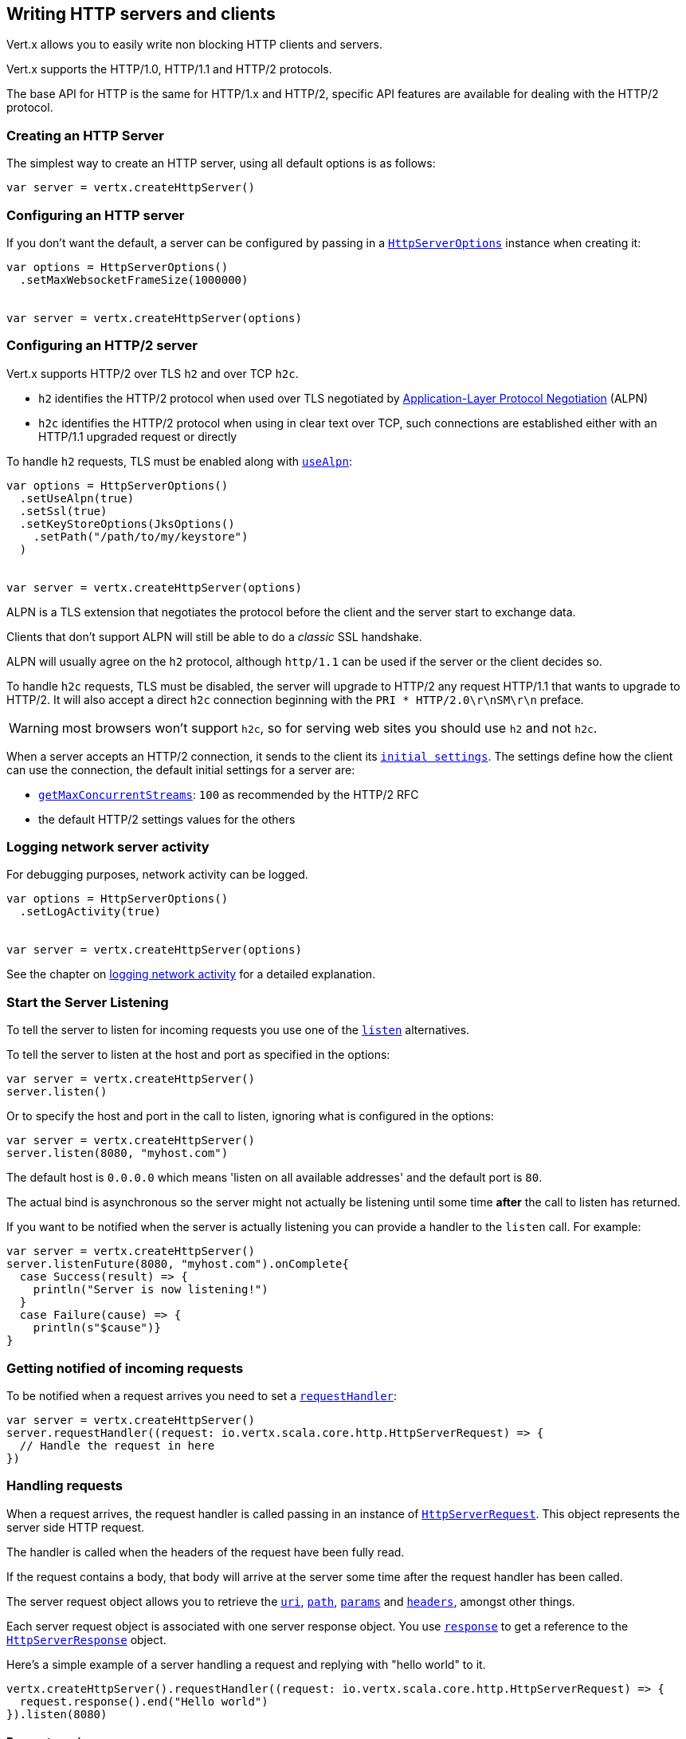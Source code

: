 == Writing HTTP servers and clients

Vert.x allows you to easily write non blocking HTTP clients and servers.

Vert.x supports the HTTP/1.0, HTTP/1.1 and HTTP/2 protocols.

The base API for HTTP is the same for HTTP/1.x and HTTP/2, specific API features are available for dealing with the
HTTP/2 protocol.

=== Creating an HTTP Server

The simplest way to create an HTTP server, using all default options is as follows:

[source,scala]
----

var server = vertx.createHttpServer()

----

=== Configuring an HTTP server

If you don't want the default, a server can be configured by passing in a `link:../dataobjects.html#HttpServerOptions[HttpServerOptions]`
instance when creating it:

[source,scala]
----

var options = HttpServerOptions()
  .setMaxWebsocketFrameSize(1000000)


var server = vertx.createHttpServer(options)

----

=== Configuring an HTTP/2 server

Vert.x supports HTTP/2 over TLS `h2` and over TCP `h2c`.

- `h2` identifies the HTTP/2 protocol when used over TLS negotiated by https://en.wikipedia.org/wiki/Application-Layer_Protocol_Negotiation[Application-Layer Protocol Negotiation] (ALPN)
- `h2c` identifies the HTTP/2 protocol when using in clear text over TCP, such connections are established either with
an HTTP/1.1 upgraded request or directly

To handle `h2` requests, TLS must be enabled along with `link:../dataobjects.html#HttpServerOptions#setUseAlpn(boolean)[useAlpn]`:

[source,scala]
----
var options = HttpServerOptions()
  .setUseAlpn(true)
  .setSsl(true)
  .setKeyStoreOptions(JksOptions()
    .setPath("/path/to/my/keystore")
  )


var server = vertx.createHttpServer(options)

----

ALPN is a TLS extension that negotiates the protocol before the client and the server start to exchange data.

Clients that don't support ALPN will still be able to do a _classic_ SSL handshake.

ALPN will usually agree on the `h2` protocol, although `http/1.1` can be used if the server or the client decides
so.

To handle `h2c` requests, TLS must be disabled, the server will upgrade to HTTP/2 any request HTTP/1.1 that wants to
upgrade to HTTP/2. It will also accept a direct `h2c` connection beginning with the `PRI * HTTP/2.0\r\nSM\r\n` preface.

WARNING: most browsers won't support `h2c`, so for serving web sites you should use `h2` and not `h2c`.

When a server accepts an HTTP/2 connection, it sends to the client its `link:../dataobjects.html#HttpServerOptions#getInitialSettings()[initial settings]`.
The settings define how the client can use the connection, the default initial settings for a server are:

- `link:../dataobjects.html#Http2Settings#getMaxConcurrentStreams()[getMaxConcurrentStreams]`: `100` as recommended by the HTTP/2 RFC
- the default HTTP/2 settings values for the others

=== Logging network server activity

For debugging purposes, network activity can be logged.

[source,scala]
----

var options = HttpServerOptions()
  .setLogActivity(true)


var server = vertx.createHttpServer(options)

----

See the chapter on <<logging_network_activity, logging network activity>> for a detailed explanation.

=== Start the Server Listening

To tell the server to listen for incoming requests you use one of the `link:../../scaladoc/io/vertx/scala/core/http/HttpServer.html#listen()[listen]`
alternatives.

To tell the server to listen at the host and port as specified in the options:

[source,scala]
----

var server = vertx.createHttpServer()
server.listen()

----

Or to specify the host and port in the call to listen, ignoring what is configured in the options:

[source,scala]
----

var server = vertx.createHttpServer()
server.listen(8080, "myhost.com")

----

The default host is `0.0.0.0` which means 'listen on all available addresses' and the default port is `80`.

The actual bind is asynchronous so the server might not actually be listening until some time *after* the call to
listen has returned.

If you want to be notified when the server is actually listening you can provide a handler to the `listen` call.
For example:

[source,scala]
----

var server = vertx.createHttpServer()
server.listenFuture(8080, "myhost.com").onComplete{
  case Success(result) => {
    println("Server is now listening!")
  }
  case Failure(cause) => {
    println(s"$cause")}
}

----

=== Getting notified of incoming requests

To be notified when a request arrives you need to set a `link:../../scaladoc/io/vertx/scala/core/http/HttpServer.html#requestHandler(io.vertx.core.Handler)[requestHandler]`:

[source,scala]
----

var server = vertx.createHttpServer()
server.requestHandler((request: io.vertx.scala.core.http.HttpServerRequest) => {
  // Handle the request in here
})

----

=== Handling requests

When a request arrives, the request handler is called passing in an instance of `link:../../scaladoc/io/vertx/scala/core/http/HttpServerRequest.html[HttpServerRequest]`.
This object represents the server side HTTP request.

The handler is called when the headers of the request have been fully read.

If the request contains a body, that body will arrive at the server some time after the request handler has been called.

The server request object allows you to retrieve the `link:../../scaladoc/io/vertx/scala/core/http/HttpServerRequest.html#uri()[uri]`,
`link:../../scaladoc/io/vertx/scala/core/http/HttpServerRequest.html#path()[path]`, `link:../../scaladoc/io/vertx/scala/core/http/HttpServerRequest.html#params()[params]` and
`link:../../scaladoc/io/vertx/scala/core/http/HttpServerRequest.html#headers()[headers]`, amongst other things.

Each server request object is associated with one server response object. You use
`link:../../scaladoc/io/vertx/scala/core/http/HttpServerRequest.html#response()[response]` to get a reference to the `link:../../scaladoc/io/vertx/scala/core/http/HttpServerResponse.html[HttpServerResponse]`
object.

Here's a simple example of a server handling a request and replying with "hello world" to it.

[source,scala]
----

vertx.createHttpServer().requestHandler((request: io.vertx.scala.core.http.HttpServerRequest) => {
  request.response().end("Hello world")
}).listen(8080)


----

==== Request version

The version of HTTP specified in the request can be retrieved with `link:../../scaladoc/io/vertx/scala/core/http/HttpServerRequest.html#version()[version]`

==== Request method

Use `link:../../scaladoc/io/vertx/scala/core/http/HttpServerRequest.html#method()[method]` to retrieve the HTTP method of the request.
(i.e. whether it's GET, POST, PUT, DELETE, HEAD, OPTIONS, etc).

==== Request URI

Use `link:../../scaladoc/io/vertx/scala/core/http/HttpServerRequest.html#uri()[uri]` to retrieve the URI of the request.

Note that this is the actual URI as passed in the HTTP request, and it's almost always a relative URI.

The URI is as defined in http://www.w3.org/Protocols/rfc2616/rfc2616-sec5.html[Section 5.1.2 of the HTTP specification - Request-URI]

==== Request path

Use `link:../../scaladoc/io/vertx/scala/core/http/HttpServerRequest.html#path()[path]` to return the path part of the URI

For example, if the request URI was:

 a/b/c/page.html?param1=abc&param2=xyz

Then the path would be

 /a/b/c/page.html

==== Request query

Use `link:../../scaladoc/io/vertx/scala/core/http/HttpServerRequest.html#query()[query]` to return the query part of the URI

For example, if the request URI was:

 a/b/c/page.html?param1=abc&param2=xyz

Then the query would be

 param1=abc&param2=xyz

==== Request headers

Use `link:../../scaladoc/io/vertx/scala/core/http/HttpServerRequest.html#headers()[headers]` to return the headers of the HTTP request.

This returns an instance of `link:../../scaladoc/io/vertx/scala/core/MultiMap.html[MultiMap]` - which is like a normal Map or Hash but allows multiple
values for the same key - this is because HTTP allows multiple header values with the same key.

It also has case-insensitive keys, that means you can do the following:

[source,scala]
----

var headers = request.headers()

// Get the User-Agent:
println(s"User agent is ${headers.get("user-agent")}")

// You can also do this and get the same result:
println(s"User agent is ${headers.get("User-Agent")}")

----

==== Request host

Use `link:../../scaladoc/io/vertx/scala/core/http/HttpServerRequest.html#host()[host]` to return the host of the HTTP request.

For HTTP/1.x requests the `host` header is returned, for HTTP/1 requests the `:authority` pseudo header is returned.

==== Request parameters

Use `link:../../scaladoc/io/vertx/scala/core/http/HttpServerRequest.html#params()[params]` to return the parameters of the HTTP request.

Just like `link:../../scaladoc/io/vertx/scala/core/http/HttpServerRequest.html#headers()[headers]` this returns an instance of `link:../../scaladoc/io/vertx/scala/core/MultiMap.html[MultiMap]`
as there can be more than one parameter with the same name.

Request parameters are sent on the request URI, after the path. For example if the URI was:

 /page.html?param1=abc&param2=xyz

Then the parameters would contain the following:

----
param1: 'abc'
param2: 'xyz
----

Note that these request parameters are retrieved from the URL of the request. If you have form attributes that
have been sent as part of the submission of an HTML form submitted in the body of a `multi-part/form-data` request
then they will not appear in the params here.

==== Remote address

The address of the sender of the request can be retrieved with `link:../../scaladoc/io/vertx/scala/core/http/HttpServerRequest.html#remoteAddress()[remoteAddress]`.

==== Absolute URI

The URI passed in an HTTP request is usually relative. If you wish to retrieve the absolute URI corresponding
to the request, you can get it with `link:../../scaladoc/io/vertx/scala/core/http/HttpServerRequest.html#absoluteURI()[absoluteURI]`

==== End handler

The `link:../../scaladoc/io/vertx/scala/core/http/HttpServerRequest.html#endHandler(io.vertx.core.Handler)[endHandler]` of the request is invoked when the entire request,
including any body has been fully read.

==== Reading Data from the Request Body

Often an HTTP request contains a body that we want to read. As previously mentioned the request handler is called
when just the headers of the request have arrived so the request object does not have a body at that point.

This is because the body may be very large (e.g. a file upload) and we don't generally want to buffer the entire
body in memory before handing it to you, as that could cause the server to exhaust available memory.

To receive the body, you can use the `link:../../scaladoc/io/vertx/scala/core/http/HttpServerRequest.html#handler(io.vertx.core.Handler)[handler]`  on the request,
this will get called every time a chunk of the request body arrives. Here's an example:

[source,scala]
----

request.handler((buffer: io.vertx.scala.core.buffer.Buffer) => {
  println(s"I have received a chunk of the body of length ${buffer.length()}")
})

----

The object passed into the handler is a `link:../../scaladoc/io/vertx/scala/core/buffer/Buffer.html[Buffer]`, and the handler can be called
multiple times as data arrives from the network, depending on the size of the body.

In some cases (e.g. if the body is small) you will want to aggregate the entire body in memory, so you could do
the aggregation yourself as follows:

[source,scala]
----
import io.vertx.scala.core.buffer.Buffer

// Create an empty buffer
var totalBuffer = Buffer.buffer()

request.handler((buffer: io.vertx.scala.core.buffer.Buffer) => {
  println(s"I have received a chunk of the body of length ${buffer.length()}")
  totalBuffer.appendBuffer(buffer)
})

request.endHandler((v: java.lang.Void) => {
  println(s"Full body received, length = ${totalBuffer.length()}")
})

----

This is such a common case, that Vert.x provides a `link:../../scaladoc/io/vertx/scala/core/http/HttpServerRequest.html#bodyHandler((@io.vertx.codegen.annotations.Nullable :: io.vertx.core.Handler))[bodyHandler]` to do this
for you. The body handler is called once when all the body has been received:

[source,scala]
----

request.bodyHandler((totalBuffer: io.vertx.scala.core.buffer.Buffer) => {
  println(s"Full body received, length = ${totalBuffer.length()}")
})

----

==== Pumping requests

The request object is a `link:../../scaladoc/io/vertx/scala/core/streams/ReadStream.html[ReadStream]` so you can pump the request body to any
`link:../../scaladoc/io/vertx/scala/core/streams/WriteStream.html[WriteStream]` instance.

See the chapter on <<streams, streams and pumps>> for a detailed explanation.

==== Handling HTML forms

HTML forms can be submitted with either a content type of `application/x-www-form-urlencoded` or `multipart/form-data`.

For url encoded forms, the form attributes are encoded in the url, just like normal query parameters.

For multi-part forms they are encoded in the request body, and as such are not available until the entire body
has been read from the wire.

Multi-part forms can also contain file uploads.

If you want to retrieve the attributes of a multi-part form you should tell Vert.x that you expect to receive
such a form *before* any of the body is read by calling `link:../../scaladoc/io/vertx/scala/core/http/HttpServerRequest.html#setExpectMultipart(boolean)[setExpectMultipart]`
with true, and then you should retrieve the actual attributes using `link:../../scaladoc/io/vertx/scala/core/http/HttpServerRequest.html#formAttributes()[formAttributes]`
once the entire body has been read:

[source,scala]
----

server.requestHandler((request: io.vertx.scala.core.http.HttpServerRequest) => {
  request.setExpectMultipart(true)
  request.endHandler((v: java.lang.Void) => {
    // The body has now been fully read, so retrieve the form attributes
    var formAttributes = request.formAttributes()
  })
})

----

==== Handling form file uploads

Vert.x can also handle file uploads which are encoded in a multi-part request body.

To receive file uploads you tell Vert.x to expect a multi-part form and set an
`link:../../scaladoc/io/vertx/scala/core/http/HttpServerRequest.html#uploadHandler((@io.vertx.codegen.annotations.Nullable :: io.vertx.core.Handler))[uploadHandler]` on the request.

This handler will be called once for every
upload that arrives on the server.

The object passed into the handler is a `link:../../scaladoc/io/vertx/scala/core/http/HttpServerFileUpload.html[HttpServerFileUpload]` instance.

[source,scala]
----

server.requestHandler((request: io.vertx.scala.core.http.HttpServerRequest) => {
  request.setExpectMultipart(true)
  request.uploadHandler((upload: io.vertx.scala.core.http.HttpServerFileUpload) => {
    println(s"Got a file upload ${upload.name()}")
  })
})

----

File uploads can be large we don't provide the entire upload in a single buffer as that might result in memory
exhaustion, instead, the upload data is received in chunks:

[source,scala]
----

request.uploadHandler((upload: io.vertx.scala.core.http.HttpServerFileUpload) => {
  upload.handler((chunk: io.vertx.scala.core.buffer.Buffer) => {
    println(s"Received a chunk of the upload of length ${chunk.length()}")
  })
})

----

The upload object is a `link:../../scaladoc/io/vertx/scala/core/streams/ReadStream.html[ReadStream]` so you can pump the request body to any
`link:../../scaladoc/io/vertx/scala/core/streams/WriteStream.html[WriteStream]` instance. See the chapter on <<streams, streams and pumps>> for a
detailed explanation.

If you just want to upload the file to disk somewhere you can use `link:../../scaladoc/io/vertx/scala/core/http/HttpServerFileUpload.html#streamToFileSystem(java.lang.String)[streamToFileSystem]`:

[source,scala]
----

request.uploadHandler((upload: io.vertx.scala.core.http.HttpServerFileUpload) => {
  upload.streamToFileSystem(s"myuploads_directory/${upload.filename()}")
})

----

WARNING: Make sure you check the filename in a production system to avoid malicious clients uploading files
to arbitrary places on your filesystem. See <<Security notes, security notes>> for more information.

==== Receiving custom HTTP/2 frames

HTTP/2 is a framed protocol with various frames for the HTTP request/response model. The protocol allows other kind
of frames to be sent and received.

To receive custom frames, you can use the `link:../../scaladoc/io/vertx/scala/core/http/HttpServerRequest.html#customFrameHandler(io.vertx.core.Handler)[customFrameHandler]` on the request,
this will get called every time a custom frame arrives. Here's an example:

[source,scala]
----

request.customFrameHandler((frame: io.vertx.scala.core.http.HttpFrame) => {

  println(s"Received a frame type=${frame.type()} payload${frame.payload().toString()}")
})

----

HTTP/2 frames are not subject to flow control - the frame handler will be called immediatly when a
custom frame is received whether the request is paused or is not

==== Non standard HTTP methods

The `link:todo[OTHER]` HTTP method is used for non standard methods, in this case
`link:../../scaladoc/io/vertx/scala/core/http/HttpServerRequest.html#rawMethod()[rawMethod]` returns the HTTP method as sent by the client.

=== Sending back responses

The server response object is an instance of `link:../../scaladoc/io/vertx/scala/core/http/HttpServerResponse.html[HttpServerResponse]` and is obtained from the
request with `link:../../scaladoc/io/vertx/scala/core/http/HttpServerRequest.html#response()[response]`.

You use the response object to write a response back to the HTTP client.

==== Setting status code and message

The default HTTP status code for a response is `200`, representing `OK`.

Use `link:../../scaladoc/io/vertx/scala/core/http/HttpServerResponse.html#setStatusCode(int)[setStatusCode]` to set a different code.

You can also specify a custom status message with `link:../../scaladoc/io/vertx/scala/core/http/HttpServerResponse.html#setStatusMessage(java.lang.String)[setStatusMessage]`.

If you don't specify a status message, the default one corresponding to the status code will be used.

NOTE: for HTTP/2 the status won't be present in the response since the protocol won't transmit the message
to the client

==== Writing HTTP responses

To write data to an HTTP response, you use one the `link:../../scaladoc/io/vertx/scala/core/http/HttpServerResponse.html#write(io.vertx.core.buffer.Buffer)[write]` operations.

These can be invoked multiple times before the response is ended. They can be invoked in a few ways:

With a single buffer:

[source,scala]
----
var response = request.response()
response.write(buffer)

----

With a string. In this case the string will encoded using UTF-8 and the result written to the wire.

[source,scala]
----
var response = request.response()
response.write("hello world!")

----

With a string and an encoding. In this case the string will encoded using the specified encoding and the
result written to the wire.

[source,scala]
----
var response = request.response()
response.write("hello world!", "UTF-16")

----

Writing to a response is asynchronous and always returns immediately after the write has been queued.

If you are just writing a single string or buffer to the HTTP response you can write it and end the response in a
single call to the `link:../../scaladoc/io/vertx/scala/core/http/HttpServerResponse.html#end(java.lang.String)[end]`

The first call to write results in the response header being being written to the response. Consequently, if you are
not using HTTP chunking then you must set the `Content-Length` header before writing to the response, since it will
be too late otherwise. If you are using HTTP chunking you do not have to worry.

==== Ending HTTP responses

Once you have finished with the HTTP response you should `link:../../scaladoc/io/vertx/scala/core/http/HttpServerResponse.html#end(java.lang.String)[end]` it.

This can be done in several ways:

With no arguments, the response is simply ended.

[source,scala]
----
var response = request.response()
response.write("hello world!")
response.end()

----

It can also be called with a string or buffer in the same way `write` is called. In this case it's just the same as
calling write with a string or buffer followed by calling end with no arguments. For example:

[source,scala]
----
var response = request.response()
response.end("hello world!")

----

==== Closing the underlying connection

You can close the underlying TCP connection with `link:../../scaladoc/io/vertx/scala/core/http/HttpServerResponse.html#close()[close]`.

Non keep-alive connections will be automatically closed by Vert.x when the response is ended.

Keep-alive connections are not automatically closed by Vert.x by default. If you want keep-alive connections to be
closed after an idle time, then you configure `link:../dataobjects.html#HttpServerOptions#setIdleTimeout(int)[idleTimeout]`.

HTTP/2 connections send a `GOAWAY` frame before closing the response.

==== Setting response headers

HTTP response headers can be added to the response by adding them directly to the
`link:../../scaladoc/io/vertx/scala/core/http/HttpServerResponse.html#headers()[headers]`:

[source,scala]
----
var response = request.response()
var headers = response.headers()
headers.set("content-type", "text/html")
headers.set("other-header", "wibble")

----

Or you can use `link:../../scaladoc/io/vertx/scala/core/http/HttpServerResponse.html#putHeader(java.lang.String,%20java.lang.String)[putHeader]`

[source,scala]
----
var response = request.response()
response.putHeader("content-type", "text/html").putHeader("other-header", "wibble")

----

Headers must all be added before any parts of the response body are written.

==== Chunked HTTP responses and trailers

Vert.x supports http://en.wikipedia.org/wiki/Chunked_transfer_encoding[HTTP Chunked Transfer Encoding].

This allows the HTTP response body to be written in chunks, and is normally used when a large response body is
being streamed to a client and the total size is not known in advance.

You put the HTTP response into chunked mode as follows:

[source,scala]
----
var response = request.response()
response.setChunked(true)

----

Default is non-chunked. When in chunked mode, each call to one of the `link:../../scaladoc/io/vertx/scala/core/http/HttpServerResponse.html#write(io.vertx.core.buffer.Buffer)[write]`
methods will result in a new HTTP chunk being written out.

When in chunked mode you can also write HTTP response trailers to the response. These are actually written in
the final chunk of the response.

NOTE: chunked response has no effect for an HTTP/2 stream

To add trailers to the response, add them directly to the `link:../../scaladoc/io/vertx/scala/core/http/HttpServerResponse.html#trailers()[trailers]`.

[source,scala]
----
var response = request.response()
response.setChunked(true)
var trailers = response.trailers()
trailers.set("X-wibble", "woobble").set("X-quux", "flooble")

----

Or use `link:../../scaladoc/io/vertx/scala/core/http/HttpServerResponse.html#putTrailer(java.lang.String,%20java.lang.String)[putTrailer]`.

[source,scala]
----
var response = request.response()
response.setChunked(true)
response.putTrailer("X-wibble", "woobble").putTrailer("X-quux", "flooble")

----

==== Serving files directly from disk or the classpath

If you were writing a web server, one way to serve a file from disk would be to open it as an `link:../../scaladoc/io/vertx/scala/core/file/AsyncFile.html[AsyncFile]`
and pump it to the HTTP response.

Or you could load it it one go using `link:../../scaladoc/io/vertx/scala/core/file/FileSystem.html#readFile(java.lang.String,%20io.vertx.core.Handler)[readFile]` and write it straight to the response.

Alternatively, Vert.x provides a method which allows you to serve a file from disk or the filesystem to an HTTP response 
in one operation.
Where supported by the underlying operating system this may result in the OS directly transferring bytes from the
file to the socket without being copied through user-space at all.

This is done by using `link:../../scaladoc/io/vertx/scala/core/http/HttpServerResponse.html#sendFile(java.lang.String)[sendFile]`, and is usually more efficient for large
files, but may be slower for small files.

Here's a very simple web server that serves files from the file system using sendFile:

[source,scala]
----
vertx.createHttpServer().requestHandler((request: io.vertx.scala.core.http.HttpServerRequest) => {
  var file = ""
  if (request.path() == "/") {
    file = "index.html"
  } else if (!request.path().contains("..")) {
    file = request.path()
  }
  request.response().sendFile(s"web/${file}")
}).listen(8080)

----

Sending a file is asynchronous and may not complete until some time after the call has returned. If you want to
be notified when the file has been writen you can use `link:../../scaladoc/io/vertx/scala/core/http/HttpServerResponse.html#sendFile(java.lang.String,%20io.vertx.core.Handler)[sendFile]`

Please see the chapter about <<classpath, serving files from the classpath>> for restrictions about the classpath resolution or disabling it.

NOTE: If you use `sendFile` while using HTTPS it will copy through user-space, since if the kernel is copying data
directly from disk to socket it doesn't give us an opportunity to apply any encryption.

WARNING: If you're going to write web servers directly using Vert.x be careful that users cannot exploit the
path to access files outside the directory from which you want to serve them or the classpath It may be safer instead to use
Vert.x Web. 

When there is a need to serve just a segment of a file, say starting from a given byte, you can achieve this by doing:

[source,scala]
----
vertx.createHttpServer().requestHandler((request: io.vertx.scala.core.http.HttpServerRequest) => {
  var offset = 0
  try {
    offset = java.lang.Long.parseLong(request.getParam("start"))
  } catch {
    e:Exception => // error handling...
  }


  var end = java.lang.Long.MAX_VALUE
  try {
    end = java.lang.Long.parseLong(request.getParam("end"))
  } catch {
    e:Exception => // error handling...
  }


  request.response().sendFile("web/mybigfile.txt", offset, end)
}).listen(8080)

----

You are not required to supply the length if you want to send a file starting from an offset until the end, in this
case you can just do:

[source,scala]
----
vertx.createHttpServer().requestHandler((request: io.vertx.scala.core.http.HttpServerRequest) => {
  var offset = 0
  try {
    offset = java.lang.Long.parseLong(request.getParam("start"))
  } catch {
    e:Exception => // error handling...
  }


  request.response().sendFile("web/mybigfile.txt", offset)
}).listen(8080)

----

==== Pumping responses

The server response is a `link:../../scaladoc/io/vertx/scala/core/streams/WriteStream.html[WriteStream]` instance so you can pump to it from any
`link:../../scaladoc/io/vertx/scala/core/streams/ReadStream.html[ReadStream]`, e.g. `link:../../scaladoc/io/vertx/scala/core/file/AsyncFile.html[AsyncFile]`, `link:../../scaladoc/io/vertx/scala/core/net/NetSocket.html[NetSocket]`,
`link:../../scaladoc/io/vertx/scala/core/http/WebSocket.html[WebSocket]` or `link:../../scaladoc/io/vertx/scala/core/http/HttpServerRequest.html[HttpServerRequest]`.

Here's an example which echoes the request body back in the response for any PUT methods.
It uses a pump for the body, so it will work even if the HTTP request body is much larger than can fit in memory
at any one time:

[source,scala]
----
import io.vertx.core.http.HttpMethod
import io.vertx.scala.core.streams.Pump
vertx.createHttpServer().requestHandler((request: io.vertx.scala.core.http.HttpServerRequest) => {
  var response = request.response()
  if (request.method() == HttpMethod.PUT) {
    response.setChunked(true)
    Pump.pump(request, response).start()
    request.endHandler((v: java.lang.Void) => {
      response.end()
    })
  } else {
    response.setStatusCode(400).end()
  }
}).listen(8080)

----

==== Writing HTTP/2 frames

HTTP/2 is a framed protocol with various frames for the HTTP request/response model. The protocol allows other kind
of frames to be sent and received.

To send such frames, you can use the `link:../../scaladoc/io/vertx/scala/core/http/HttpServerResponse.html#writeCustomFrame(int,%20int,%20io.vertx.core.buffer.Buffer)[writeCustomFrame]` on the response.
Here's an example:

[source,scala]
----
import io.vertx.scala.core.buffer.Buffer

var frameType = 40
var frameStatus = 10
var payload = Buffer.buffer("some data")

// Sending a frame to the client
response.writeCustomFrame(frameType, frameStatus, payload)

----

These frames are sent immediately and are not subject to flow control - when such frame is sent there it may be done
before other `DATA` frames.

==== Stream reset

HTTP/1.x does not allow a clean reset of a request or a response stream, for example when a client uploads
a resource already present on the server, the server needs to accept the entire response.

HTTP/2 supports stream reset at any time during the request/response:

[source,scala]
----

// Reset the stream
request.response().reset()

----

By default the `NO_ERROR` (0) error code is sent, another code can sent instead:

[source,scala]
----

// Cancel the stream
request.response().reset(8)

----

The HTTP/2 specification defines the list of http://httpwg.org/specs/rfc7540.html#ErrorCodes[error codes] one can use.

The request handler are notified of stream reset events with the `link:../../scaladoc/io/vertx/scala/core/http/HttpServerRequest.html#exceptionHandler(io.vertx.core.Handler)[request handler]` and
`link:../../scaladoc/io/vertx/scala/core/http/HttpServerResponse.html#exceptionHandler(io.vertx.core.Handler)[response handler]`:

[source,scala]
----

request.response().exceptionHandler((err: java.lang.Throwable) => {
  if (err.isInstanceOf[StreamResetException]) {
    var reset = err
    println(s"Stream reset ${reset.getCode()}")
  }
})

----

==== Server push

Server push is a new feature of HTTP/2 that enables sending multiple responses in parallel for a single client request.

When a server process a request, it can push a request/response to the client:

[source,scala]
----
import io.vertx.core.http.HttpMethod

var response = request.response()

// Push main.js to the client
response.pushFuture(HttpMethod.GET, "/main.js").onComplete{
  case Success(result) => {

    // The server is ready to push the response
    var pushedResponse = result

    // Send main.js response
    pushedResponse.putHeader("content-type", "application/json").end("alert(\"Push response hello\")")
  }
  case Failure(cause) => {
    println(s"$cause")}
}

// Send the requested resource
response.sendFile("<html><head><script src=\"/main.js\"></script></head><body></body></html>")

----

When the server is ready to push the response, the push response handler is called and the handler can send the response.

The push response handler may receive a failure, for instance the client may cancel the push because it already has `main.js` in its
cache and does not want it anymore.

The `link:../../scaladoc/io/vertx/scala/core/http/HttpServerResponse.html#push(io.vertx.core.http.HttpMethod,%20java.lang.String,%20java.lang.String,%20io.vertx.core.Handler)[push]` method must be called before the initiating response ends, however
the pushed response can be written after.

=== HTTP Compression

Vert.x comes with support for HTTP Compression out of the box.

This means you are able to automatically compress the body of the responses before they are sent back to the client.

If the client does not support HTTP compression the responses are sent back without compressing the body.

This allows to handle Client that support HTTP Compression and those that not support it at the same time.

To enable compression use can configure it with `link:../dataobjects.html#HttpServerOptions#setCompressionSupported(boolean)[compressionSupported]`.

By default compression is not enabled.

When HTTP compression is enabled the server will check if the client includes an `Accept-Encoding` header which
includes the supported compressions. Commonly used are deflate and gzip. Both are supported by Vert.x.

If such a header is found the server will automatically compress the body of the response with one of the supported
compressions and send it back to the client.

Be aware that compression may be able to reduce network traffic but is more CPU-intensive.

=== Creating an HTTP client

You create an `link:../../scaladoc/io/vertx/scala/core/http/HttpClient.html[HttpClient]` instance with default options as follows:

[source,scala]
----
var client = vertx.createHttpClient()

----

If you want to configure options for the client, you create it as follows:

[source,scala]
----
var options = HttpClientOptions()
  .setKeepAlive(false)

var client = vertx.createHttpClient(options)

----

Vert.x supports HTTP/2 over TLS `h2` and over TCP `h2c`.

By default the http client performs HTTP/1.1 requests, to perform HTTP/2 requests the `link:../dataobjects.html#HttpClientOptions#setProtocolVersion(io.vertx.core.http.HttpVersion)[protocolVersion]`
must be set to `link:todo[HTTP_2]`.

For `h2` requests, TLS must be enabled with _Application-Layer Protocol Negotiation_:

[source,scala]
----
import io.vertx.core.http.HttpVersion

var options = HttpClientOptions()
  .setProtocolVersion("HTTP_2")
  .setSsl(true)
  .setUseAlpn(true)
  .setTrustAll(true)


var client = vertx.createHttpClient(options)

----

For `h2c` requests, TLS must be disabled, the client will do an HTTP/1.1 requests and try an upgrade to HTTP/2:

[source,scala]
----
import io.vertx.core.http.HttpVersion

var options = HttpClientOptions()
  .setProtocolVersion("HTTP_2")


var client = vertx.createHttpClient(options)

----

`h2c` connections can also be established directly, i.e connection started with a prior knowledge, when
`link:../dataobjects.html#HttpClientOptions#setHttp2ClearTextUpgrade(boolean)[http2ClearTextUpgrade]` options is set to false: after the
connection is established, the client will send the HTTP/2 connection preface and expect to receive
the same preface from the server.

The http server may not support HTTP/2, the actual version can be checked
with `link:../../scaladoc/io/vertx/scala/core/http/HttpClientResponse.html#version()[version]` when the response arrives.

When a clients connects to an HTTP/2 server, it sends to the server its `link:../dataobjects.html#HttpClientOptions#getInitialSettings()[initial settings]`.
The settings define how the server can use the connection, the default initial settings for a client are the default
values defined by the HTTP/2 RFC.

=== Logging network client activity

For debugging purposes, network activity can be logged.

[source,scala]
----
var options = HttpClientOptions()
  .setLogActivity(true)

var client = vertx.createHttpClient(options)

----

See the chapter on <<logging_network_activity, logging network activity>> for a detailed explanation.

=== Making requests

The http client is very flexible and there are various ways you can make requests with it.


Often you want to make many requests to the same host/port with an http client. To avoid you repeating the host/port
every time you make a request you can configure the client with a default host/port:

[source,scala]
----
// Set the default host
var options = HttpClientOptions()
  .setDefaultHost("wibble.com")

// Can also set default port if you want...
var client = vertx.createHttpClient(options)
client.getNow("/some-uri", (response: io.vertx.scala.core.http.HttpClientResponse) => {
  println(s"Received response with status code ${response.statusCode()}")
})

----

Alternatively if you find yourself making lots of requests to different host/ports with the same client you can
simply specify the host/port when doing the request.

[source,scala]
----
var client = vertx.createHttpClient()

// Specify both port and host name
client.getNow(8080, "myserver.mycompany.com", "/some-uri", (response: io.vertx.scala.core.http.HttpClientResponse) => {
  println(s"Received response with status code ${response.statusCode()}")
})

// This time use the default port 80 but specify the host name
client.getNow("foo.othercompany.com", "/other-uri", (response: io.vertx.scala.core.http.HttpClientResponse) => {
  println(s"Received response with status code ${response.statusCode()}")
})

----

Both methods of specifying host/port are supported for all the different ways of making requests with the client.

==== Simple requests with no request body

Often, you'll want to make HTTP requests with no request body. This is usually the case with HTTP GET, OPTIONS and
HEAD requests.

The simplest way to do this with the Vert.x http client is using the methods prefixed with `Now`. For example
`link:../../scaladoc/io/vertx/scala/core/http/HttpClient.html#getNow(int,%20java.lang.String,%20java.lang.String,%20io.vertx.core.Handler)[getNow]`.

These methods create the http request and send it in a single method call and allow you to provide a handler that will be
called with the http response when it comes back.

[source,scala]
----
var client = vertx.createHttpClient()

// Send a GET request
client.getNow("/some-uri", (response: io.vertx.scala.core.http.HttpClientResponse) => {
  println(s"Received response with status code ${response.statusCode()}")
})

// Send a GET request
client.headNow("/other-uri", (response: io.vertx.scala.core.http.HttpClientResponse) => {
  println(s"Received response with status code ${response.statusCode()}")
})


----

==== Writing general requests

At other times you don't know the request method you want to send until run-time. For that use case we provide
general purpose request methods such as `link:../../scaladoc/io/vertx/scala/core/http/HttpClient.html#request(io.vertx.core.http.HttpMethod,%20int,%20java.lang.String,%20java.lang.String)[request]` which allow you to specify
the HTTP method at run-time:

[source,scala]
----
import io.vertx.core.http.HttpMethod
var client = vertx.createHttpClient()

client.request(HttpMethod.GET, "some-uri", (response: io.vertx.scala.core.http.HttpClientResponse) => {
  println(s"Received response with status code ${response.statusCode()}")
}).end()

client.request(HttpMethod.POST, "foo-uri", (response: io.vertx.scala.core.http.HttpClientResponse) => {
  println(s"Received response with status code ${response.statusCode()}")
}).end("some-data")

----

==== Writing request bodies

Sometimes you'll want to write requests which have a body, or perhaps you want to write headers to a request
before sending it.

To do this you can call one of the specific request methods such as `link:../../scaladoc/io/vertx/scala/core/http/HttpClient.html#post(int,%20java.lang.String,%20java.lang.String)[post]` or
one of the general purpose request methods such as `link:../../scaladoc/io/vertx/scala/core/http/HttpClient.html#request(io.vertx.core.http.HttpMethod,%20int,%20java.lang.String,%20java.lang.String)[request]`.

These methods don't send the request immediately, but instead return an instance of `link:../../scaladoc/io/vertx/scala/core/http/HttpClientRequest.html[HttpClientRequest]`
which can be used to write to the request body or write headers.

Here are some examples of writing a POST request with a body:
m
[source,scala]
----
var client = vertx.createHttpClient()

var request = client.post("some-uri", (response: io.vertx.scala.core.http.HttpClientResponse) => {
  println(s"Received response with status code ${response.statusCode()}")
})

// Now do stuff with the request
request.putHeader("content-length", "1000")
request.putHeader("content-type", "text/plain")
request.write(body)

// Make sure the request is ended when you're done with it
request.end()

// Or fluently:

client.post("some-uri", (response: io.vertx.scala.core.http.HttpClientResponse) => {
  println(s"Received response with status code ${response.statusCode()}")
}).putHeader("content-length", "1000").putHeader("content-type", "text/plain").write(body).end()

// Or event more simply:

client.post("some-uri", (response: io.vertx.scala.core.http.HttpClientResponse) => {
  println(s"Received response with status code ${response.statusCode()}")
}).putHeader("content-type", "text/plain").end(body)


----

Methods exist to write strings in UTF-8 encoding and in any specific encoding and to write buffers:

[source,scala]
----
import io.vertx.scala.core.buffer.Buffer

// Write string encoded in UTF-8
request.write("some data")

// Write string encoded in specific encoding
request.write("some other data", "UTF-16")

// Write a buffer
var buffer = Buffer.buffer()
buffer.appendInt(123).appendLong(245)
request.write(buffer)


----

If you are just writing a single string or buffer to the HTTP request you can write it and end the request in a
single call to the `end` function.

[source,scala]
----
import io.vertx.scala.core.buffer.Buffer

// Write string and end the request (send it) in a single call
request.end("some simple data")

// Write buffer and end the request (send it) in a single call
var buffer = Buffer.buffer().appendDouble(12.34).appendLong(432)
request.end(buffer)


----

When you're writing to a request, the first call to `write` will result in the request headers being written
out to the wire.

The actual write is asynchronous and might not occur until some time after the call has returned.

Non-chunked HTTP requests with a request body require a `Content-Length` header to be provided.

Consequently, if you are not using chunked HTTP then you must set the `Content-Length` header before writing
to the request, as it will be too late otherwise.

If you are calling one of the `end` methods that take a string or buffer then Vert.x will automatically calculate
and set the `Content-Length` header before writing the request body.

If you are using HTTP chunking a a `Content-Length` header is not required, so you do not have to calculate the size
up-front.

==== Writing request headers

You can write headers to a request using the `link:../../scaladoc/io/vertx/scala/core/http/HttpClientRequest.html#headers()[headers]` multi-map as follows:

[source,scala]
----

// Write some headers using the headers() multimap

var headers = request.headers()
headers.set("content-type", "application/json").set("other-header", "foo")


----

The headers are an instance of `link:../../scaladoc/io/vertx/scala/core/MultiMap.html[MultiMap]` which provides operations for adding, setting and removing
entries. Http headers allow more than one value for a specific key.

You can also write headers using `link:../../scaladoc/io/vertx/scala/core/http/HttpClientRequest.html#putHeader(java.lang.String,%20java.lang.String)[putHeader]`

[source,scala]
----

// Write some headers using the putHeader method

request.putHeader("content-type", "application/json").putHeader("other-header", "foo")


----

If you wish to write headers to the request you must do so before any part of the request body is written.

==== Non standard HTTP methods

The `link:todo[OTHER]` HTTP method is used for non standard methods, when this method
is used, `link:../../scaladoc/io/vertx/scala/core/http/HttpClientRequest.html#setRawMethod(java.lang.String)[setRawMethod]` must be used to
set the raw method to send to the server.

==== Ending HTTP requests

Once you have finished with the HTTP request you must end it with one of the `link:../../scaladoc/io/vertx/scala/core/http/HttpClientRequest.html#end(java.lang.String)[end]`
operations.

Ending a request causes any headers to be written, if they have not already been written and the request to be marked
as complete.

Requests can be ended in several ways. With no arguments the request is simply ended:

[source,scala]
----
request.end()

----

Or a string or buffer can be provided in the call to `end`. This is like calling `write` with the string or buffer
before calling `end` with no arguments

[source,scala]
----
import io.vertx.scala.core.buffer.Buffer
// End the request with a string
request.end("some-data")

// End it with a buffer
var buffer = Buffer.buffer().appendFloat(12.3).appendInt(321)
request.end(buffer)

----

==== Chunked HTTP requests

Vert.x supports http://en.wikipedia.org/wiki/Chunked_transfer_encoding[HTTP Chunked Transfer Encoding] for requests.

This allows the HTTP request body to be written in chunks, and is normally used when a large request body is being streamed
to the server, whose size is not known in advance.

You put the HTTP request into chunked mode using `link:../../scaladoc/io/vertx/scala/core/http/HttpClientRequest.html#setChunked(boolean)[setChunked]`.

In chunked mode each call to write will cause a new chunk to be written to the wire. In chunked mode there is
no need to set the `Content-Length` of the request up-front.

[source,scala]
----

request.setChunked(true)

// Write some chunks
for ( i <- 0 to 10) {
  request.write(s"this-is-chunk-${i}")
}


request.end()

----

==== Request timeouts

You can set a timeout for a specific http request using `link:../../scaladoc/io/vertx/scala/core/http/HttpClientRequest.html#setTimeout(long)[setTimeout]`.

If the request does not return any data within the timeout period an exception will be passed to the exception handler
(if provided) and the request will be closed.

==== Handling exceptions

You can handle exceptions corresponding to a request by setting an exception handler on the
`link:../../scaladoc/io/vertx/scala/core/http/HttpClientRequest.html[HttpClientRequest]` instance:

[source,scala]
----

var request = client.post("some-uri", (response: io.vertx.scala.core.http.HttpClientResponse) => {
  println(s"Received response with status code ${response.statusCode()}")
})
request.exceptionHandler((e: java.lang.Throwable) => {
  println(s"Received exception: ${e.getMessage()}")
  e.printStackTrace()
})

----

This does not handle non _2xx_ response that need to be handled in the
`link:../../scaladoc/io/vertx/scala/core/http/HttpClientResponse.html[HttpClientResponse]` code:

[source, scala]
----
var request = client.post("some-uri", (response: io.vertx.scala.core.http.HttpClientResponse) => {
  if (response.statusCode() == 200) {
    println("Everything fine")
    return
  }
  if (response.statusCode() == 500) {
    println("Unexpected behavior on the server side")
    return
  }
})
request.end()

----

IMPORTANT: `XXXNow` methods cannot receive an exception handler.

==== Specifying a handler on the client request

Instead of providing a response handler in the call to create the client request object, alternatively, you can
not provide a handler when the request is created and set it later on the request object itself, using
`link:../../scaladoc/io/vertx/scala/core/http/HttpClientRequest.html#handler(io.vertx.core.Handler)[handler]`, for example:

[source,scala]
----

var request = client.post("some-uri")
request.handler((response: io.vertx.scala.core.http.HttpClientResponse) => {
  println(s"Received response with status code ${response.statusCode()}")
})

----

==== Using the request as a stream

The `link:../../scaladoc/io/vertx/scala/core/http/HttpClientRequest.html[HttpClientRequest]` instance is also a `link:../../scaladoc/io/vertx/scala/core/streams/WriteStream.html[WriteStream]` which means
you can pump to it from any `link:../../scaladoc/io/vertx/scala/core/streams/ReadStream.html[ReadStream]` instance.

For, example, you could pump a file on disk to a http request body as follows:

[source,scala]
----
import io.vertx.scala.core.streams.Pump

request.setChunked(true)
var pump = Pump.pump(file, request)
file.endHandler((v: java.lang.Void) => {
  request.end()
})
pump.start()


----

==== Writing HTTP/2 frames

HTTP/2 is a framed protocol with various frames for the HTTP request/response model. The protocol allows other kind
of frames to be sent and received.

To send such frames, you can use the `link:../../scaladoc/io/vertx/scala/core/http/HttpClientRequest.html#write(io.vertx.core.buffer.Buffer)[write]` on the request. Here's an example:

[source,scala]
----
import io.vertx.scala.core.buffer.Buffer

var frameType = 40
var frameStatus = 10
var payload = Buffer.buffer("some data")

// Sending a frame to the server
request.writeCustomFrame(frameType, frameStatus, payload)

----

==== Stream reset

HTTP/1.x does not allow a clean reset of a request or a response stream, for example when a client uploads a resource already
present on the server, the server needs to accept the entire response.

HTTP/2 supports stream reset at any time during the request/response:

[source,scala]
----

request.reset()


----

By default the NO_ERROR (0) error code is sent, another code can sent instead:

[source,scala]
----

request.reset(8)


----

The HTTP/2 specification defines the list of http://httpwg.org/specs/rfc7540.html#ErrorCodes[error codes] one can use.

The request handler are notified of stream reset events with the `link:../../scaladoc/io/vertx/scala/core/http/HttpClientRequest.html#exceptionHandler(io.vertx.core.Handler)[request handler]` and
`link:../../scaladoc/io/vertx/scala/core/http/HttpClientResponse.html#exceptionHandler(io.vertx.core.Handler)[response handler]`:

[source,scala]
----

request.exceptionHandler((err: java.lang.Throwable) => {
  if (err.isInstanceOf[StreamResetException]) {
    var reset = err
    println(s"Stream reset ${reset.getCode()}")
  }
})

----

=== Handling http responses

You receive an instance of `link:../../scaladoc/io/vertx/scala/core/http/HttpClientResponse.html[HttpClientResponse]` into the handler that you specify in of
the request methods or by setting a handler directly on the `link:../../scaladoc/io/vertx/scala/core/http/HttpClientRequest.html[HttpClientRequest]` object.

You can query the status code and the status message of the response with `link:../../scaladoc/io/vertx/scala/core/http/HttpClientResponse.html#statusCode()[statusCode]`
and `link:../../scaladoc/io/vertx/scala/core/http/HttpClientResponse.html#statusMessage()[statusMessage]`.

[source,scala]
----

client.getNow("some-uri", (response: io.vertx.scala.core.http.HttpClientResponse) => {
  // the status code - e.g. 200 or 404
  println(s"Status code is ${response.statusCode()}")

  // the status message e.g. "OK" or "Not Found".
  println(s"Status message is ${response.statusMessage()}")
})


----

==== Using the response as a stream

The `link:../../scaladoc/io/vertx/scala/core/http/HttpClientResponse.html[HttpClientResponse]` instance is also a `link:../../scaladoc/io/vertx/scala/core/streams/ReadStream.html[ReadStream]` which means
you can pump it to any `link:../../scaladoc/io/vertx/scala/core/streams/WriteStream.html[WriteStream]` instance.

==== Response headers and trailers

Http responses can contain headers. Use `link:../../scaladoc/io/vertx/scala/core/http/HttpClientResponse.html#headers()[headers]` to get the headers.

The object returned is a `link:../../scaladoc/io/vertx/scala/core/MultiMap.html[MultiMap]` as HTTP headers can contain multiple values for single keys.

[source,scala]
----

var contentType = response.headers().get("content-type")
var contentLength = response.headers().get("content-lengh")


----

Chunked HTTP responses can also contain trailers - these are sent in the last chunk of the response body.

You use `link:../../scaladoc/io/vertx/scala/core/http/HttpClientResponse.html#trailers()[trailers]` to get the trailers. Trailers are also a `link:../../scaladoc/io/vertx/scala/core/MultiMap.html[MultiMap]`.

==== Reading the request body

The response handler is called when the headers of the response have been read from the wire.

If the response has a body this might arrive in several pieces some time after the headers have been read. We
don't wait for all the body to arrive before calling the response handler as the response could be very large and we
might be waiting a long time, or run out of memory for large responses.

As parts of the response body arrive, the `link:../../scaladoc/io/vertx/scala/core/http/HttpClientResponse.html#handler(io.vertx.core.Handler)[handler]` is called with
a `link:../../scaladoc/io/vertx/scala/core/buffer/Buffer.html[Buffer]` representing the piece of the body:

[source,scala]
----

client.getNow("some-uri", (response: io.vertx.scala.core.http.HttpClientResponse) => {

  response.handler((buffer: io.vertx.scala.core.buffer.Buffer) => {
    println(s"Received a part of the response body: ${buffer}")
  })
})

----

If you know the response body is not very large and want to aggregate it all in memory before handling it, you can
either aggregate it yourself:

[source,scala]
----
import io.vertx.scala.core.buffer.Buffer

client.getNow("some-uri", (response: io.vertx.scala.core.http.HttpClientResponse) => {

  // Create an empty buffer
  var totalBuffer = Buffer.buffer()

  response.handler((buffer: io.vertx.scala.core.buffer.Buffer) => {
    println(s"Received a part of the response body: ${buffer.length()}")

    totalBuffer.appendBuffer(buffer)
  })

  response.endHandler((v: java.lang.Void) => {
    // Now all the body has been read
    println(s"Total response body length is ${totalBuffer.length()}")
  })
})

----

Or you can use the convenience `link:../../scaladoc/io/vertx/scala/core/http/HttpClientResponse.html#bodyHandler(io.vertx.core.Handler)[bodyHandler]` which
is called with the entire body when the response has been fully read:

[source,scala]
----

client.getNow("some-uri", (response: io.vertx.scala.core.http.HttpClientResponse) => {

  response.bodyHandler((totalBuffer: io.vertx.scala.core.buffer.Buffer) => {
    // Now all the body has been read
    println(s"Total response body length is ${totalBuffer.length()}")
  })
})

----

==== Response end handler

The response `link:../../scaladoc/io/vertx/scala/core/http/HttpClientResponse.html#endHandler(io.vertx.core.Handler)[endHandler]` is called when the entire response body has been read
or immediately after the headers have been read and the response handler has been called if there is no body.

==== Reading cookies from the response

You can retrieve the list of cookies from a response using `link:../../scaladoc/io/vertx/scala/core/http/HttpClientResponse.html#cookies()[cookies]`.

Alternatively you can just parse the `Set-Cookie` headers yourself in the response.


==== 100-Continue handling

According to the http://www.w3.org/Protocols/rfc2616/rfc2616-sec8.html[HTTP 1.1 specification] a client can set a
header `Expect: 100-Continue` and send the request header before sending the rest of the request body.

The server can then respond with an interim response status `Status: 100 (Continue)` to signify to the client that
it is ok to send the rest of the body.

The idea here is it allows the server to authorise and accept/reject the request before large amounts of data are sent.
Sending large amounts of data if the request might not be accepted is a waste of bandwidth and ties up the server
in reading data that it will just discard.

Vert.x allows you to set a `link:../../scaladoc/io/vertx/scala/core/http/HttpClientRequest.html#continueHandler((@io.vertx.codegen.annotations.Nullable :: io.vertx.core.Handler))[continueHandler]` on the
client request object

This will be called if the server sends back a `Status: 100 (Continue)` response to signify that it is ok to send
the rest of the request.

This is used in conjunction with `link:../../scaladoc/io/vertx/scala/core/http/HttpClientRequest.html#sendHead()[sendHead]`to send the head of the request.

Here's an example:

[source,scala]
----

var request = client.put("some-uri", (response: io.vertx.scala.core.http.HttpClientResponse) => {
  println(s"Received response with status code ${response.statusCode()}")
})

request.putHeader("Expect", "100-Continue")

request.continueHandler((v: java.lang.Void) => {
  // OK to send rest of body
  request.write("Some data")
  request.write("Some more data")
  request.end()
})

----

On the server side a Vert.x http server can be configured to automatically send back 100 Continue interim responses
when it receives an `Expect: 100-Continue` header.

This is done by setting the option `link:../dataobjects.html#HttpServerOptions#setHandle100ContinueAutomatically(boolean)[handle100ContinueAutomatically]`.

If you'd prefer to decide whether to send back continue responses manually, then this property should be set to
`false` (the default), then you can inspect the headers and call `link:../../scaladoc/io/vertx/scala/core/http/HttpServerResponse.html#writeContinue()[writeContinue]`
to have the client continue sending the body:

[source,scala]
----

httpServer.requestHandler((request: io.vertx.scala.core.http.HttpServerRequest) => {
  if (request.getHeader("Expect").equalsIgnoreCase("100-Continue")) {

    // Send a 100 continue response
    request.response().writeContinue()

    // The client should send the body when it receives the 100 response
    request.bodyHandler((body: io.vertx.scala.core.buffer.Buffer) => {
      // Do something with body
    })

    request.endHandler((v: java.lang.Void) => {
      request.response().end()
    })
  }
})

----

You can also reject the request by sending back a failure status code directly: in this case the body
should either be ignored or the connection should be closed (100-Continue is a performance hint and
cannot be a logical protocol constraint):

[source,scala]
----

httpServer.requestHandler((request: io.vertx.scala.core.http.HttpServerRequest) => {
  if (request.getHeader("Expect").equalsIgnoreCase("100-Continue")) {

    //
    var rejectAndClose = true
    if (rejectAndClose) {

      // Reject with a failure code and close the connection
      // this is probably best with persistent connection
      request.response().setStatusCode(405).putHeader("Connection", "close").end()
    } else {

      // Reject with a failure code and ignore the body
      // this may be appropriate if the body is small
      request.response().setStatusCode(405).end()
    }
  }
})

----

==== Client push

Server push is a new feature of HTTP/2 that enables sending multiple responses in parallel for a single client request.

A push handler can be set on a request to receive the request/response pushed by the server:

[source,scala]
----

var request = client.get("/index.html", (response: io.vertx.scala.core.http.HttpClientResponse) => {
  // Process index.html response
})

// Set a push handler to be aware of any resource pushed by the server
request.pushHandler((pushedRequest: io.vertx.scala.core.http.HttpClientRequest) => {

  // A resource is pushed for this request
  println(s"Server pushed ${pushedRequest.path()}")

  // Set an handler for the response
  pushedRequest.handler((pushedResponse: io.vertx.scala.core.http.HttpClientResponse) => {
    println("The response for the pushed request")
  })
})

// End the request
request.end()

----

If the client does not want to receive a pushed request, it can reset the stream:

[source,scala]
----
request.pushHandler((pushedRequest: io.vertx.scala.core.http.HttpClientRequest) => {
  if (pushedRequest.path() == "/main.js") {
    pushedRequest.reset()
  } else {
    // Handle it
  }
})

----

When no handler is set, any stream pushed will be automatically cancelled by the client with
a stream reset (`8` error code).

==== Receiving custom HTTP/2 frames

HTTP/2 is a framed protocol with various frames for the HTTP request/response model. The protocol allows other kind of
frames to be sent and received.

To receive custom frames, you can use the customFrameHandler on the request, this will get called every time a custom
frame arrives. Here's an example:

[source,scala]
----
response.customFrameHandler((frame: io.vertx.scala.core.http.HttpFrame) => {

  println(s"Received a frame type=${frame.type()} payload${frame.payload().toString()}")
})

----

=== Enabling compression on the client

The http client comes with support for HTTP Compression out of the box.

This means the client can let the remote http server know that it supports compression, and will be able to handle
compressed response bodies.

An http server is free to either compress with one of the supported compression algorithms or to send the body back
without compressing it at all. So this is only a hint for the Http server which it may ignore at will.

To tell the http server which compression is supported by the client it will include an `Accept-Encoding` header with
the supported compression algorithm as value. Multiple compression algorithms are supported. In case of Vert.x this
will result in the following header added:

 Accept-Encoding: gzip, deflate

The server will choose then from one of these. You can detect if a server ompressed the body by checking for the
`Content-Encoding` header in the response sent back from it.

If the body of the response was compressed via gzip it will include for example the following header:

 Content-Encoding: gzip

To enable compression set `link:../dataobjects.html#HttpClientOptions#setTryUseCompression(boolean)[tryUseCompression]` on the options
used when creating the client.

By default compression is disabled.

=== HTTP/1.x pooling and keep alive

Http keep alive allows http connections to be used for more than one request. This can be a more efficient use of
connections when you're making multiple requests to the same server.

For HTTP/1.x versions, the http client supports pooling of connections, allowing you to reuse connections between requests.

For pooling to work, keep alive must be true using `link:../dataobjects.html#HttpClientOptions#setKeepAlive(boolean)[keepAlive]`
on the options used when configuring the client. The default value is true.

When keep alive is enabled. Vert.x will add a `Connection: Keep-Alive` header to each HTTP/1.0 request sent.
When keep alive is disabled. Vert.x will add a `Connection: Close` header to each HTTP/1.1 request sent to signal
that the connection will be closed after completion of the response.

The maximum number of connections to pool *for each server* is configured using `link:../dataobjects.html#HttpClientOptions#setMaxPoolSize(int)[maxPoolSize]`

When making a request with pooling enabled, Vert.x will create a new connection if there are less than the maximum number of
connections already created for that server, otherwise it will add the request to a queue.

Keep alive connections will not be closed by the client automatically. To close them you can close the client instance.

Alternatively you can set idle timeout using `link:../dataobjects.html#HttpClientOptions#setIdleTimeout(int)[idleTimeout]` - any
connections not used within this timeout will be closed. Please note the idle timeout value is in seconds not milliseconds.

=== HTTP/1.1 pipe-lining

The client also supports pipe-lining of requests on a connection.

Pipe-lining means another request is sent on the same connection before the response from the preceding one has
returned. Pipe-lining is not appropriate for all requests.

To enable pipe-lining, it must be enabled using `link:../dataobjects.html#HttpClientOptions#setPipelining(boolean)[pipelining]`.
By default pipe-lining is disabled.

When pipe-lining is enabled requests will be written to connections without waiting for previous responses to return.

The number of pipe-lined requests over a single connection is limited by `link:../dataobjects.html#HttpClientOptions#setPipeliningLimit(int)[pipeliningLimit]`.
This option defines the maximum number of http requests sent to the server awaiting for a response. This limit ensures the
fairness of the distribution of the client requests over the connections to the same server.

=== HTTP/2 multiplexing

HTTP/2 advocates to use a single connection to a server, by default the http client uses a single
connection for each server, all the streams to the same server are multiplexed over the same connection.

When the clients needs to use more than a single connection and use pooling, the `link:../dataobjects.html#HttpClientOptions#setHttp2MaxPoolSize(int)[http2MaxPoolSize]`
shall be used.

When it is desirable to limit the number of multiplexed streams per connection and use a connection
pool instead of a single connection, `link:../dataobjects.html#HttpClientOptions#setHttp2MultiplexingLimit(int)[http2MultiplexingLimit]`
can be used.

[source,scala]
----

var clientOptions = HttpClientOptions()
  .setHttp2MultiplexingLimit(10)
  .setHttp2MaxPoolSize(3)


// Uses up to 3 connections and up to 10 streams per connection
var client = vertx.createHttpClient(clientOptions)

----

The multiplexing limit for a connection is a setting set on the client that limits the number of streams
of a single connection. The effective value can be even lower if the server sets a lower limit
with the `link:../dataobjects.html#Http2Settings#setMaxConcurrentStreams(long)[SETTINGS_MAX_CONCURRENT_STREAMS]` setting.

HTTP/2 connections will not be closed by the client automatically. To close them you can call `link:../../scaladoc/io/vertx/scala/core/http/HttpConnection.html#close()[close]`
or close the client instance.

Alternatively you can set idle timeout using `link:../dataobjects.html#HttpClientOptions#setIdleTimeout(int)[idleTimeout]` - any
connections not used within this timeout will be closed. Please note the idle timeout value is in seconds not milliseconds.

=== HTTP connections

The `link:../../scaladoc/io/vertx/scala/core/http/HttpConnection.html[HttpConnection]` offers the API for dealing with HTTP connection events, lifecycle
and settings.

HTTP/2 implements fully the `link:../../scaladoc/io/vertx/scala/core/http/HttpConnection.html[HttpConnection]` API.

HTTP/1.x implements partially the `link:../../scaladoc/io/vertx/scala/core/http/HttpConnection.html[HttpConnection]` API: only the close operation,
the close handler and exception handler are implemented. This protocol does not provide semantics for
the other operations.

==== Server connections

The `link:../../scaladoc/io/vertx/scala/core/http/HttpServerRequest.html#connection()[connection]` method returns the request connection on the server:

[source,scala]
----
var connection = request.connection()

----

A connection handler can be set on the server to be notified of any incoming connection:

[source,scala]
----
var server = vertx.createHttpServer(http2Options)

server.connectionHandler((connection: io.vertx.scala.core.http.HttpConnection) => {
  println("A client connected")
})

----

==== Client connections

The `link:../../scaladoc/io/vertx/scala/core/http/HttpClientRequest.html#connection()[connection]` method returns the request connection on the client:

[source,scala]
----
var connection = request.connection()

----

A connection handler can be set on the request to be notified when the connection happens:

[source,scala]
----
request.connectionHandler((connection: io.vertx.scala.core.http.HttpConnection) => {
  println("Connected to the server")
})

----

==== Connection settings

The configuration of an HTTP/2 is configured by the `link:../dataobjects.html#Http2Settings[Http2Settings]` data object.

Each endpoint must respect the settings sent by the other side of the connection.

When a connection is established, the client and the server exchange initial settings. Initial settings
are configured by `link:../dataobjects.html#HttpClientOptions#setInitialSettings(io.vertx.core.http.Http2Settings)[initialSettings]` on the client and
`link:../dataobjects.html#HttpServerOptions#setInitialSettings(io.vertx.core.http.Http2Settings)[initialSettings]` on the server.

The settings can be changed at any time after the connection is established:

[source,scala]
----
connection.updateSettings(Http2Settings()
  .setMaxConcurrentStreams(100)
)

----

As the remote side should acknowledge on reception of the settings update, it's possible to give a callback
to be notified of the acknowledgment:

[source,scala]
----
connection.updateSettingsFuture(Http2Settings()
  .setMaxConcurrentStreams(100)
).onComplete{
  case Success(result) => {
    println("The settings update has been acknowledged ")
  }
  case Failure(cause) => println("Failure")
}

----

Conversely the `link:../../scaladoc/io/vertx/scala/core/http/HttpConnection.html#remoteSettingsHandler(io.vertx.core.Handler)[remoteSettingsHandler]` is notified
when the new remote settings are received:

[source,scala]
----
connection.remoteSettingsHandler((settings: io.vertx.scala.core.http.Http2Settings) => {
  println("Received new settings")
})

----

NOTE: this only applies to the HTTP/2 protocol

==== Connection ping

HTTP/2 connection ping is useful for determining the connection round-trip time or check the connection
validity: `link:../../scaladoc/io/vertx/scala/core/http/HttpConnection.html#ping(io.vertx.core.buffer.Buffer,%20io.vertx.core.Handler)[ping]` sends a `PING` frame to the remote
endpoint:

[source,scala]
----
import io.vertx.scala.core.buffer.Buffer
var data = Buffer.buffer()
for ( i <- 0 to 8) {
  data.appendByte(i)
}

connection.pingFuture(data).onComplete{
  case Success(result) => println("Success")
  case Failure(cause) => println("Failure")
}

----

Vert.x will send automatically an acknowledgement when a `PING` frame is received,
an handler can be set to be notified for each ping received:

[source,scala]
----
connection.pingHandler((ping: io.vertx.scala.core.buffer.Buffer) => {
  println("Got pinged by remote side")
})

----

The handler is just notified, the acknowledgement is sent whatsoever. Such feature is aimed for
implementing  protocols on top of HTTP/2.

NOTE: this only applies to the HTTP/2 protocol

==== Connection shutdown and go away

Calling `link:../../scaladoc/io/vertx/scala/core/http/HttpConnection.html#shutdown()[shutdown]` will send a `GOAWAY` frame to the
remote side of the connection, asking it to stop creating streams: a client will stop doing new requests
and a server will stop pushing responses. After the `GOAWAY` frame is sent, the connection
waits some time (30 seconds by default) until all current streams closed and close the connection:

[source,scala]
----
connection.shutdown()

----

The `link:../../scaladoc/io/vertx/scala/core/http/HttpConnection.html#shutdownHandler((@io.vertx.codegen.annotations.Nullable :: io.vertx.core.Handler))[shutdownHandler]` notifies when all streams have been closed, the
connection is not yet closed.

It's possible to just send a `GOAWAY` frame, the main difference with a shutdown is that
it will just tell the remote side of the connection to stop creating new streams without scheduling a connection
close:

[source,scala]
----
connection.goAway(0)

----

Conversely, it is also possible to be notified when `GOAWAY` are received:

[source,scala]
----
connection.goAwayHandler((goAway: io.vertx.scala.core.http.GoAway) => {
  println("Received a go away frame")
})

----

The `link:../../scaladoc/io/vertx/scala/core/http/HttpConnection.html#shutdownHandler((@io.vertx.codegen.annotations.Nullable :: io.vertx.core.Handler))[shutdownHandler]` will be called when all current streams
have been closed and the connection can be closed:

[source,scala]
----
connection.goAway(0)
connection.shutdownHandler((v: java.lang.Void) => {

  // All streams are closed, close the connection
  connection.close()
})

----

This applies also when a `GOAWAY` is received.

NOTE: this only applies to the HTTP/2 protocol

==== Connection close

Connection `link:../../scaladoc/io/vertx/scala/core/http/HttpConnection.html#close()[close]` closes the connection:

- it closes the socket for HTTP/1.x
- a shutdown with no delay for HTTP/2, the `GOAWAY` frame will still be sent before the connection is closed. *

The `link:../../scaladoc/io/vertx/scala/core/http/HttpConnection.html#closeHandler(io.vertx.core.Handler)[closeHandler]` notifies when a connection is closed.

=== HttpClient usage

The HttpClient can be used in a Verticle or embedded.

When used in a Verticle, the Verticle *should use its own client instance*.

More generally a client should not be shared between different Vert.x contexts as it can lead to unexpected behavior.

For example a keep-alive connection will call the client handlers on the context of the request that opened the connection, subsequent requests will use
the same context.

When this happen Vert.x detects it and log a warn:

----
Reusing a connection with a different context: an HttpClient is probably shared between different Verticles
----

The HttpClient can be embedded in a non Vert.x thread like a unit test or a plain java `main`: the client handlers
will be called by different Vert.x threads and contexts, such contexts are created as needed. For production this
usage is not recommended.

=== Server sharing

When several HTTP servers listen on the same port, vert.x orchestrates the request handling using a
round-robin strategy.

Let's take a verticle creating a HTTP server such as:

.io.vertx.examples.http.sharing.HttpServerVerticle
[source,scala]
----
vertx.createHttpServer().requestHandler((request: io.vertx.scala.core.http.HttpServerRequest) => {
  request.response().end(s"Hello from server ${this}")
}).listen(8080)

----

This service is listening on the port 8080. So, when this verticle is instantiated multiple times as with:
`vertx run io.vertx.examples.http.sharing.HttpServerVerticle -instances 2`, what's happening ? If both
verticles would bind to the same port, you would receive a socket exception. Fortunately, vert.x is handling
this case for you. When you deploy another server on the same host and port as an existing server it doesn't
actually try and create a new server listening on the same host/port. It binds only once to the socket. When
receiving a request it calls the server handlers following a round robin strategy.

Let's now imagine a client such as:
[source,scala]
----
vertx.setPeriodic(100, (l: java.lang.Long) => {
  vertx.createHttpClient().getNow(8080, "localhost", "/", (resp: io.vertx.scala.core.http.HttpClientResponse) => {
    resp.bodyHandler((body: io.vertx.scala.core.buffer.Buffer) => {
      println(body.toString("ISO-8859-1"))
    })
  })
})

----

Vert.x delegates the requests to one of the server sequentially:

[source]
----
Hello from i.v.e.h.s.HttpServerVerticle@1
Hello from i.v.e.h.s.HttpServerVerticle@2
Hello from i.v.e.h.s.HttpServerVerticle@1
Hello from i.v.e.h.s.HttpServerVerticle@2
...
----

Consequently the servers can scale over available cores while each Vert.x verticle instance remains strictly
single threaded, and you don't have to do any special tricks like writing load-balancers in order to scale your
server on your multi-core machine.

=== Using HTTPS with Vert.x

Vert.x http servers and clients can be configured to use HTTPS in exactly the same way as net servers.

Please see <<ssl, configuring net servers to use SSL>> for more information.

=== WebSockets

http://en.wikipedia.org/wiki/WebSocket[WebSockets] are a web technology that allows a full duplex socket-like
connection between HTTP servers and HTTP clients (typically browsers).

Vert.x supports WebSockets on both the client and server-side.

==== WebSockets on the server

There are two ways of handling WebSockets on the server side.

===== WebSocket handler

The first way involves providing a `link:../../scaladoc/io/vertx/scala/core/http/HttpServer.html#websocketHandler(io.vertx.core.Handler)[websocketHandler]`
on the server instance.

When a WebSocket connection is made to the server, the handler will be called, passing in an instance of
`link:../../scaladoc/io/vertx/scala/core/http/ServerWebSocket.html[ServerWebSocket]`.

[source,scala]
----

server.websocketHandler((websocket: io.vertx.scala.core.http.ServerWebSocket) => {
  println("Connected!")
})

----

You can choose to reject the WebSocket by calling `link:../../scaladoc/io/vertx/scala/core/http/ServerWebSocket.html#reject()[reject]`.

[source,scala]
----

server.websocketHandler((websocket: io.vertx.scala.core.http.ServerWebSocket) => {
  if (websocket.path() == "/myapi") {
    websocket.reject()
  } else {
    // Do something
  }
})

----

===== Upgrading to WebSocket

The second way of handling WebSockets is to handle the HTTP Upgrade request that was sent from the client, and
call `link:../../scaladoc/io/vertx/scala/core/http/HttpServerRequest.html#upgrade()[upgrade]` on the server request.

[source,scala]
----

server.requestHandler((request: io.vertx.scala.core.http.HttpServerRequest) => {
  if (request.path() == "/myapi") {

    var websocket = request.upgrade()
    // Do something

  } else {
    // Reject
    request.response().setStatusCode(400).end()
  }
})

----

===== The server WebSocket

The `link:../../scaladoc/io/vertx/scala/core/http/ServerWebSocket.html[ServerWebSocket]` instance enables you to retrieve the `link:../../scaladoc/io/vertx/scala/core/http/ServerWebSocket.html#headers()[headers]`,
`link:../../scaladoc/io/vertx/scala/core/http/ServerWebSocket.html#path()[path]`, `link:../../scaladoc/io/vertx/scala/core/http/ServerWebSocket.html#query()[query]` and
`link:../../scaladoc/io/vertx/scala/core/http/ServerWebSocket.html#uri()[URI]` of the HTTP request of the WebSocket handshake.

==== WebSockets on the client

The Vert.x `link:../../scaladoc/io/vertx/scala/core/http/HttpClient.html[HttpClient]` supports WebSockets.

You can connect a WebSocket to a server using one of the `link:../../scaladoc/io/vertx/scala/core/http/HttpClient.html#websocket(int,%20java.lang.String,%20java.lang.String,%20io.vertx.core.Handler)[websocket]` operations and
providing a handler.

The handler will be called with an instance of `link:../../scaladoc/io/vertx/scala/core/http/WebSocket.html[WebSocket]` when the connection has been made:

[source,scala]
----
client.websocket("/some-uri", (websocket: io.vertx.scala.core.http.WebSocket) => {
  println("Connected!")
})

----

==== Writing messages to WebSockets

If you wish to write a single binary WebSocket message to the WebSocket you can do this with
`link:../../scaladoc/io/vertx/scala/core/http/WebSocket.html#writeBinaryMessage(io.vertx.core.buffer.Buffer)[writeBinaryMessage]`:

[source,scala]
----
import io.vertx.scala.core.buffer.Buffer
// Write a simple message
var buffer = Buffer.buffer().appendInt(123).appendFloat(1.23)

websocket.writeBinaryMessage(buffer)

----

If the WebSocket message is larger than the maximum websocket frame size as configured with
`link:../dataobjects.html#HttpClientOptions#setMaxWebsocketFrameSize(int)[maxWebsocketFrameSize]`
then Vert.x will split it into multiple WebSocket frames before sending it on the wire.

==== Writing frames to WebSockets

A WebSocket message can be composed of multiple frames. In this case the first frame is either a _binary_ or _text_ frame
followed by zero or more _continuation_ frames.

The last frame in the message is marked as _final_.

To send a message consisting of multiple frames you create frames using
`link:../../scaladoc/io/vertx/scala/core/http/WebSocketFrame.html#binaryFrame(io.vertx.core.buffer.Buffer,%20boolean)[WebSocketFrame.binaryFrame]`
, `link:../../scaladoc/io/vertx/scala/core/http/WebSocketFrame.html#textFrame(java.lang.String,%20boolean)[WebSocketFrame.textFrame]` or
`link:../../scaladoc/io/vertx/scala/core/http/WebSocketFrame.html#continuationFrame(io.vertx.core.buffer.Buffer,%20boolean)[WebSocketFrame.continuationFrame]` and write them
to the WebSocket using `link:../../scaladoc/io/vertx/scala/core/http/WebSocket.html#writeFrame(io.vertx.core.http.WebSocketFrame)[writeFrame]`.

Here's an example for binary frames:

[source,scala]
----
import io.vertx.scala.core.http.WebSocketFrame

var frame1 = WebSocketFrame.binaryFrame(buffer1, false)
websocket.writeFrame(frame1)

var frame2 = WebSocketFrame.continuationFrame(buffer2, false)
websocket.writeFrame(frame2)

// Write the final frame
var frame3 = WebSocketFrame.continuationFrame(buffer2, true)
websocket.writeFrame(frame3)


----

In many cases you just want to send a websocket message that consists of a single final frame, so we provide a couple
of shortcut methods to do that with `link:../../scaladoc/io/vertx/scala/core/http/WebSocket.html#writeFinalBinaryFrame(io.vertx.core.buffer.Buffer)[writeFinalBinaryFrame]`
and `link:../../scaladoc/io/vertx/scala/core/http/WebSocket.html#writeFinalTextFrame(java.lang.String)[writeFinalTextFrame]`.

Here's an example:

[source,scala]
----
import io.vertx.scala.core.buffer.Buffer

// Send a websocket messages consisting of a single final text frame:

websocket.writeFinalTextFrame("Geronimo!")

// Send a websocket messages consisting of a single final binary frame:

var buff = Buffer.buffer().appendInt(12).appendString("foo")

websocket.writeFinalBinaryFrame(buff)


----

==== Reading frames from WebSockets

To read frames from a WebSocket you use the `link:../../scaladoc/io/vertx/scala/core/http/WebSocket.html#frameHandler(io.vertx.core.Handler)[frameHandler]`.

The frame handler will be called with instances of `link:../../scaladoc/io/vertx/scala/core/http/WebSocketFrame.html[WebSocketFrame]` when a frame arrives,
for example:

[source,scala]
----

websocket.frameHandler((frame: io.vertx.scala.core.http.WebSocketFrame) => {
  println("Received a frame of size!")
})


----

==== Closing WebSockets

Use `link:../../scaladoc/io/vertx/scala/core/http/WebSocketBase.html#close()[close]` to close the WebSocket connection when you have finished with it.

==== Streaming WebSockets

The `link:../../scaladoc/io/vertx/scala/core/http/WebSocket.html[WebSocket]` instance is also a `link:../../scaladoc/io/vertx/scala/core/streams/ReadStream.html[ReadStream]` and a
`link:../../scaladoc/io/vertx/scala/core/streams/WriteStream.html[WriteStream]` so it can be used with pumps.

When using a WebSocket as a write stream or a read stream it can only be used with WebSockets connections that are
used with binary frames that are no split over multiple frames.

=== Using a proxy for HTTP/HTTPS connections

The http client supports accessing http/https URLs via a HTTP proxy (e.g. Squid) or _SOCKS4a_ or _SOCKS5_ proxy.
The CONNECT protocol uses HTTP/1.x but can connect to HTTP/1.x and HTTP/2 servers.

Connecting to h2c (unencrypted HTTP/2 servers) is likely not supported by http proxies since they will support
HTTP/1.1 only.

The proxy can be configured in the `link:../dataobjects.html#HttpClientOptions[HttpClientOptions]` by setting a
`link:../dataobjects.html#ProxyOptions[ProxyOptions]` object containing proxy type, hostname, port and optionally username and password.

Here's an example of using an HTTP proxy:

[source,scala]
----
import io.vertx.core.net.ProxyType

var options = HttpClientOptions()
  .setProxyOptions(ProxyOptions()
    .setType("HTTP")
    .setHost("localhost")
    .setPort(3128)
    .setUsername("username")
    .setPassword("secret")
  )

var client = vertx.createHttpClient(options)


----

When the client connects to an http URL, it connects to the proxy server and provides the full URL in the
HTTP request ("GET http://www.somehost.com/path/file.html HTTP/1.1").

When the client connects to an https URL, it asks the proxy to create a tunnel to the remote host with
the CONNECT method.

For a SOCKS5 proxy:

[source,scala]
----
import io.vertx.core.net.ProxyType

var options = HttpClientOptions()
  .setProxyOptions(ProxyOptions()
    .setType("SOCKS5")
    .setHost("localhost")
    .setPort(1080)
    .setUsername("username")
    .setPassword("secret")
  )

var client = vertx.createHttpClient(options)


----

The DNS resolution is always done on the proxy server, to achieve the functionality of a SOCKS4 client, it is necessary
to resolve the DNS address locally.

=== Automatic clean-up in verticles

If you're creating http servers and clients from inside verticles, those servers and clients will be automatically closed
when the verticle is undeployed.